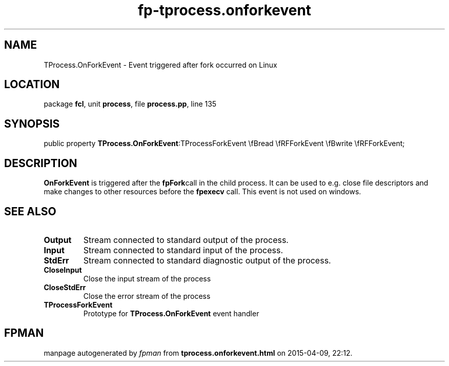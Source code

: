 .\" file autogenerated by fpman
.TH "fp-tprocess.onforkevent" 3 "2014-03-14" "fpman" "Free Pascal Programmer's Manual"
.SH NAME
TProcess.OnForkEvent - Event triggered after fork occurred on Linux
.SH LOCATION
package \fBfcl\fR, unit \fBprocess\fR, file \fBprocess.pp\fR, line 135
.SH SYNOPSIS
public property  \fBTProcess.OnForkEvent\fR:TProcessForkEvent \\fBread \\fRFForkEvent \\fBwrite \\fRFForkEvent;
.SH DESCRIPTION
\fBOnForkEvent\fR is triggered after the \fBfpFork\fRcall in the child process. It can be used to e.g. close file descriptors and make changes to other resources before the \fBfpexecv\fR call. This event is not used on windows.


.SH SEE ALSO
.TP
.B Output
Stream connected to standard output of the process.
.TP
.B Input
Stream connected to standard input of the process.
.TP
.B StdErr
Stream connected to standard diagnostic output of the process.
.TP
.B CloseInput
Close the input stream of the process
.TP
.B CloseStdErr
Close the error stream of the process
.TP
.B TProcessForkEvent
Prototype for \fBTProcess.OnForkEvent\fR event handler

.SH FPMAN
manpage autogenerated by \fIfpman\fR from \fBtprocess.onforkevent.html\fR on 2015-04-09, 22:12.

